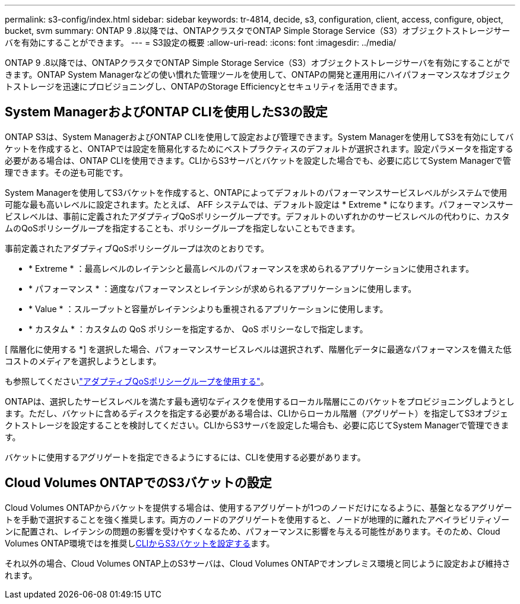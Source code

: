 ---
permalink: s3-config/index.html 
sidebar: sidebar 
keywords: tr-4814, decide, s3, configuration, client, access, configure, object, bucket, svm 
summary: ONTAP 9 .8以降では、ONTAPクラスタでONTAP Simple Storage Service（S3）オブジェクトストレージサーバを有効にすることができます。 
---
= S3設定の概要
:allow-uri-read: 
:icons: font
:imagesdir: ../media/


[role="lead"]
ONTAP 9 .8以降では、ONTAPクラスタでONTAP Simple Storage Service（S3）オブジェクトストレージサーバを有効にすることができます。ONTAP System Managerなどの使い慣れた管理ツールを使用して、ONTAPの開発と運用用にハイパフォーマンスなオブジェクトストレージを迅速にプロビジョニングし、ONTAPのStorage Efficiencyとセキュリティを活用できます。



== System ManagerおよびONTAP CLIを使用したS3の設定

ONTAP S3は、System ManagerおよびONTAP CLIを使用して設定および管理できます。System Managerを使用してS3を有効にしてバケットを作成すると、ONTAPでは設定を簡易化するためにベストプラクティスのデフォルトが選択されます。設定パラメータを指定する必要がある場合は、ONTAP CLIを使用できます。CLIからS3サーバとバケットを設定した場合でも、必要に応じてSystem Managerで管理できます。その逆も可能です。

System Managerを使用してS3バケットを作成すると、ONTAPによってデフォルトのパフォーマンスサービスレベルがシステムで使用可能な最も高いレベルに設定されます。たとえば、 AFF システムでは、デフォルト設定は * Extreme * になります。パフォーマンスサービスレベルは、事前に定義されたアダプティブQoSポリシーグループです。デフォルトのいずれかのサービスレベルの代わりに、カスタムのQoSポリシーグループを指定することも、ポリシーグループを指定しないこともできます。

事前定義されたアダプティブQoSポリシーグループは次のとおりです。

* * Extreme * ：最高レベルのレイテンシと最高レベルのパフォーマンスを求められるアプリケーションに使用されます。
* * パフォーマンス * ：適度なパフォーマンスとレイテンシが求められるアプリケーションに使用します。
* * Value * ：スループットと容量がレイテンシよりも重視されるアプリケーションに使用します。
* * カスタム * ：カスタムの QoS ポリシーを指定するか、 QoS ポリシーなしで指定します。


[ 階層化に使用する *] を選択した場合、パフォーマンスサービスレベルは選択されず、階層化データに最適なパフォーマンスを備えた低コストのメディアを選択しようとします。

も参照してくださいlink:../performance-admin/adaptive-qos-policy-groups-task.html["アダプティブQoSポリシーグループを使用する"]。

ONTAPは、選択したサービスレベルを満たす最も適切なディスクを使用するローカル階層にこのバケットをプロビジョニングしようとします。ただし、バケットに含めるディスクを指定する必要がある場合は、CLIからローカル階層（アグリゲート）を指定してS3オブジェクトストレージを設定することを検討してください。CLIからS3サーバを設定した場合も、必要に応じてSystem Managerで管理できます。

バケットに使用するアグリゲートを指定できるようにするには、CLIを使用する必要があります。



== Cloud Volumes ONTAPでのS3バケットの設定

Cloud Volumes ONTAPからバケットを提供する場合は、使用するアグリゲートが1つのノードだけになるように、基盤となるアグリゲートを手動で選択することを強く推奨します。両方のノードのアグリゲートを使用すると、ノードが地理的に離れたアベイラビリティゾーンに配置され、レイテンシの問題の影響を受けやすくなるため、パフォーマンスに影響を与える可能性があります。そのため、Cloud Volumes ONTAP環境ではを推奨しxref:create-bucket-task.html[CLIからS3バケットを設定する]ます。

それ以外の場合、Cloud Volumes ONTAP上のS3サーバは、Cloud Volumes ONTAPでオンプレミス環境と同じように設定および維持されます。
